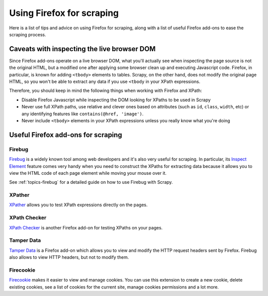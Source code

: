 .. _topics-firefox:

==========================
Using Firefox for scraping
==========================

Here is a list of tips and advice on using Firefox for scraping, along with a
list of useful Firefox add-ons to ease the scraping process.

.. _topics-firefox-livedom:

Caveats with inspecting the live browser DOM
============================================

Since Firefox add-ons operate on a live browser DOM, what you'll actually see
when inspecting the page source is not the original HTML, but a modified one
after applying some browser clean up and executing Javascript code.  Firefox,
in particular, is known for adding ``<tbody>`` elements to tables.  Scrapy, on
the other hand, does not modify the original page HTML, so you won't be able to
extract any data if you use ``<tbody`` in your XPath expressions. 

Therefore, you should keep in mind the following things when working with
Firefox and XPath:

* Disable Firefox Javascript while inspecting the DOM looking for XPaths to be
  used in Scrapy

* Never use full XPath paths, use relative and clever ones based on attributes
  (such as ``id``, ``class``, ``width``, etc) or any identifying features like
  ``contains(@href, 'image')``.

* Never include ``<tbody>`` elements in your XPath expressions unless you
  really know what you're doing

.. _topics-firefox-addons:

Useful Firefox add-ons for scraping
===================================

Firebug
-------

`Firebug`_ is a widely known tool among web developers and it's also very
useful for scraping. In particular, its `Inspect Element`_ feature comes very
handy when you need to construct the XPaths for extracting data because it
allows you to view the HTML code of each page element while moving your mouse
over it.

See :ref:`topics-firebug` for a detailed guide on how to use Firebug with
Scrapy.

XPather
-------

`XPather`_ allows you to test XPath expressions directly on the pages.

XPath Checker
-------------

`XPath Checker`_ is another Firefox add-on for testing XPaths on your pages.

Tamper Data
-----------

`Tamper Data`_ is a Firefox add-on which allows you to view and modify the HTTP
request headers sent by Firefox. Firebug also allows to view HTTP headers, but
not to modify them.

Firecookie
----------

`Firecookie`_ makes it easier to view and manage cookies. You can use this
extension to create a new cookie, delete existing cookies, see a list of cookies
for the current site, manage cookies permissions and a lot more. 

.. _Firebug: http://getfirebug.com
.. _Inspect Element: http://www.youtube.com/watch?v=-pT_pDe54aA
.. _XPather: https://addons.mozilla.org/firefox/addon/1192 
.. _XPath Checker: https://addons.mozilla.org/firefox/addon/1095
.. _Tamper Data: http://addons.mozilla.org/firefox/addon/966
.. _Firecookie: https://addons.mozilla.org/firefox/addon/6683

